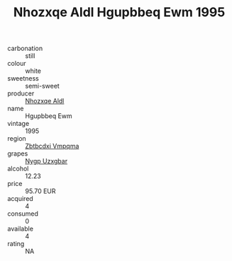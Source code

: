 :PROPERTIES:
:ID:                     9f916a90-8e56-4579-8aa3-d9b450d86f91
:END:
#+TITLE: Nhozxqe Aldl Hgupbbeq Ewm 1995

- carbonation :: still
- colour :: white
- sweetness :: semi-sweet
- producer :: [[id:539af513-9024-4da4-8bd6-4dac33ba9304][Nhozxqe Aldl]]
- name :: Hgupbbeq Ewm
- vintage :: 1995
- region :: [[id:08e83ce7-812d-40f4-9921-107786a1b0fe][Zbtbcdxi Vmpqma]]
- grapes :: [[id:f4d7cb0e-1b29-4595-8933-a066c2d38566][Nygp Uzxgbar]]
- alcohol :: 12.23
- price :: 95.70 EUR
- acquired :: 4
- consumed :: 0
- available :: 4
- rating :: NA


